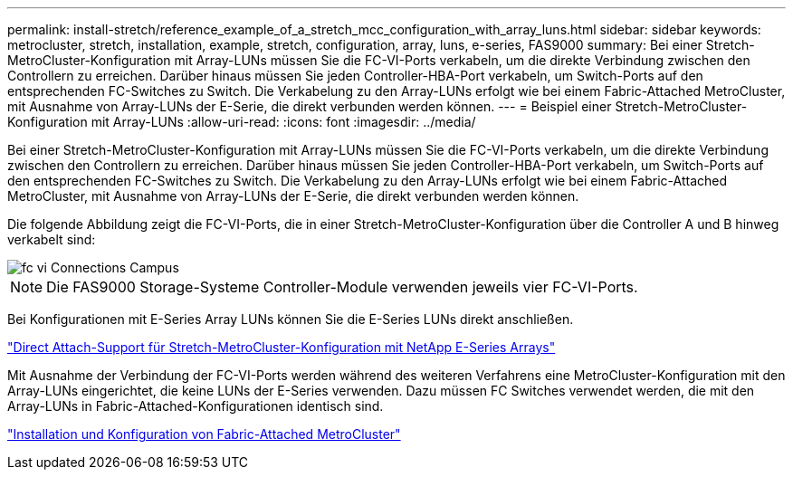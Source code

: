 ---
permalink: install-stretch/reference_example_of_a_stretch_mcc_configuration_with_array_luns.html 
sidebar: sidebar 
keywords: metrocluster, stretch, installation, example, stretch, configuration, array, luns, e-series, FAS9000 
summary: Bei einer Stretch-MetroCluster-Konfiguration mit Array-LUNs müssen Sie die FC-VI-Ports verkabeln, um die direkte Verbindung zwischen den Controllern zu erreichen. Darüber hinaus müssen Sie jeden Controller-HBA-Port verkabeln, um Switch-Ports auf den entsprechenden FC-Switches zu Switch. Die Verkabelung zu den Array-LUNs erfolgt wie bei einem Fabric-Attached MetroCluster, mit Ausnahme von Array-LUNs der E-Serie, die direkt verbunden werden können. 
---
= Beispiel einer Stretch-MetroCluster-Konfiguration mit Array-LUNs
:allow-uri-read: 
:icons: font
:imagesdir: ../media/


[role="lead"]
Bei einer Stretch-MetroCluster-Konfiguration mit Array-LUNs müssen Sie die FC-VI-Ports verkabeln, um die direkte Verbindung zwischen den Controllern zu erreichen. Darüber hinaus müssen Sie jeden Controller-HBA-Port verkabeln, um Switch-Ports auf den entsprechenden FC-Switches zu Switch. Die Verkabelung zu den Array-LUNs erfolgt wie bei einem Fabric-Attached MetroCluster, mit Ausnahme von Array-LUNs der E-Serie, die direkt verbunden werden können.

Die folgende Abbildung zeigt die FC-VI-Ports, die in einer Stretch-MetroCluster-Konfiguration über die Controller A und B hinweg verkabelt sind:

image::../media/fc_vi_connections_campus.gif[fc vi Connections Campus]


NOTE: Die FAS9000 Storage-Systeme Controller-Module verwenden jeweils vier FC-VI-Ports.

Bei Konfigurationen mit E-Series Array LUNs können Sie die E-Series LUNs direkt anschließen.

https://kb.netapp.com/Advice_and_Troubleshooting/Data_Protection_and_Security/MetroCluster/Direct_Attach_support_for_Stretch_MetroCluster_Configuration_with_NetApp_E-Series_array["Direct Attach-Support für Stretch-MetroCluster-Konfiguration mit NetApp E-Series Arrays"]

Mit Ausnahme der Verbindung der FC-VI-Ports werden während des weiteren Verfahrens eine MetroCluster-Konfiguration mit den Array-LUNs eingerichtet, die keine LUNs der E-Series verwenden. Dazu müssen FC Switches verwendet werden, die mit den Array-LUNs in Fabric-Attached-Konfigurationen identisch sind.

https://docs.netapp.com/us-en/ontap-metrocluster/install-fc/index.html["Installation und Konfiguration von Fabric-Attached MetroCluster"]
